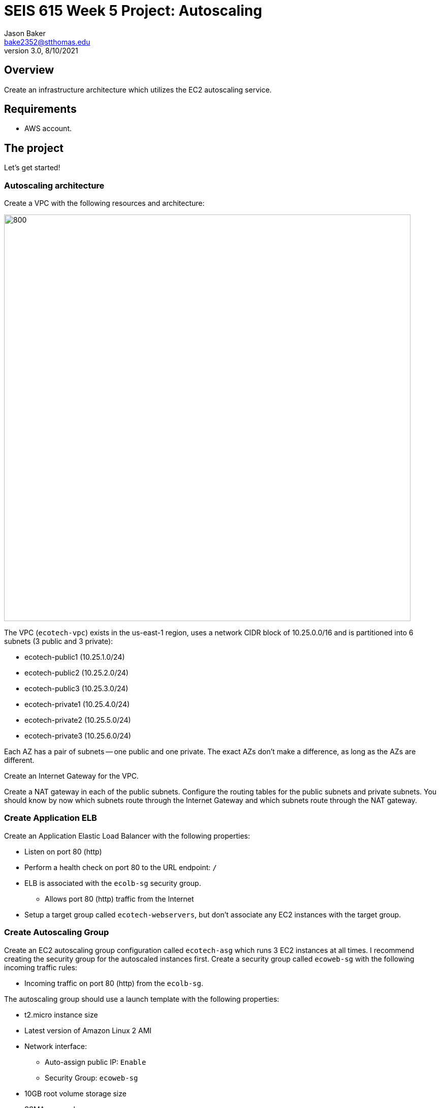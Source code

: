 :doctype: article
:blank: pass:[ +]

:sectnums!:

= SEIS 615 Week 5 Project: Autoscaling
Jason Baker <bake2352@stthomas.edu>
3.0, 8/10/2021

== Overview
Create an infrastructure architecture which utilizes the EC2 autoscaling service.

== Requirements

  * AWS account.

== The project

Let's get started!

=== Autoscaling architecture

Create a VPC with the following resources and architecture:

image:../images/assignment5/autoscaling-class-project.png["800","800"]

The VPC (`ecotech-vpc`) exists in the us-east-1 region, uses a network CIDR block of 10.25.0.0/16 and is partitioned into 
6 subnets (3 public and 3 private):

* ecotech-public1 (10.25.1.0/24)
* ecotech-public2 (10.25.2.0/24)
* ecotech-public3 (10.25.3.0/24)
* ecotech-private1 (10.25.4.0/24)
* ecotech-private2 (10.25.5.0/24)
* ecotech-private3 (10.25.6.0/24)

Each AZ has a pair of subnets -- one public and one private. The exact AZs don't make a difference, as long as the AZs are different.

Create an Internet Gateway for the VPC.

Create a NAT gateway in each of the public subnets. Configure the routing tables for the public subnets and private subnets. You should know by now which subnets route through the Internet Gateway and which subnets route through the NAT gateway.

=== Create Application ELB

Create an Application Elastic Load Balancer with the following properties:

* Listen on port 80 (http)
* Perform a health check on port 80 to the URL endpoint: `/`
* ELB is associated with the `ecolb-sg` security group.
  ** Allows port 80 (http) traffic from the Internet
* Setup a target group called `ecotech-webservers`, but don't associate any EC2 instances
with the target group.

=== Create Autoscaling Group

Create an EC2 autoscaling group configuration called `ecotech-asg` which runs 3 EC2 instances at all times. I recommend
creating the security group for the autoscaled instances first. Create a security group called `ecoweb-sg` with the
following incoming traffic rules:

* Incoming traffic on port 80 (http) from the `ecolb-sg`.
 
The autoscaling group should use a launch template with the following properties:

* t2.micro instance size
* Latest version of Amazon Linux 2 AMI
* Network interface: 
  ** Auto-assign public IP: `Enable`
  ** Security Group: `ecoweb-sg`
* 10GB root volume storage size
* SSMAccess role
* Instances are named `ecoweb`
* The instances will run in the ecotech-vpc
* Configure User Data to run the following script:

  #!/bin/bash
  yum update -y
  amazon-linux-extras install nginx1.12 -y
  systemctl start nginx.service

* The three instances should launch into public subnets in separate AZs.
* The instances are associated with the existing `ecoweb-sg` security group.
* Enable load balancing on the group by associating the Autoscaling group with the `ecotech-webservers` target group.

Once you have created the autoscaling group, go to the EC2 console and watch AWS
launch each of your webservers. Verify that the webservers are passing the ELB
health check.

=== Create Redis Cluster

Create a new security group called `ecoredis-sg` which allows incoming
port 6379 (redis) traffic from the `ecoweb-sg`.

Create a new Redis cluster using the ElastiCache service. The cluster should have
the following properties:

* Cluster engine: Redis
* Name: ecotech-redis
* Port: 6379
* Type: cache.t2.micro
* Number of replicas: 3
* Subnet group name: ecotech-redis-group
* Launch in the ecotech-vpc
* Select the 3 private subnets
* Select the ecoredis-sg security group

After creating the redis cluster, verify that the EC2 instances can communicate with
redis by running the following command on one of the EC2 instances (note, remove the colon character from the endpoint address):

  nc -vz <redis service endpoint> 6379

where you substitute the actual elasticache endpoint address in the command string. If the `nc` program isn't
found then install it using `yum`. 

=== Harder Faster Stronger task (optional)

Create a Python script (or Ruby/ Node/ Go) on one of the webservers which uses the redis-py client (https://redis-py.readthedocs.io/en/latest/) to create a key called `count` in the redis cluster, and increment the key each time the script is executed.

=== Show me your work

Please show me your autoscaling group and redis configuration.

=== Terminate AWS resources

Remember to terminate all the resources created in this project!
